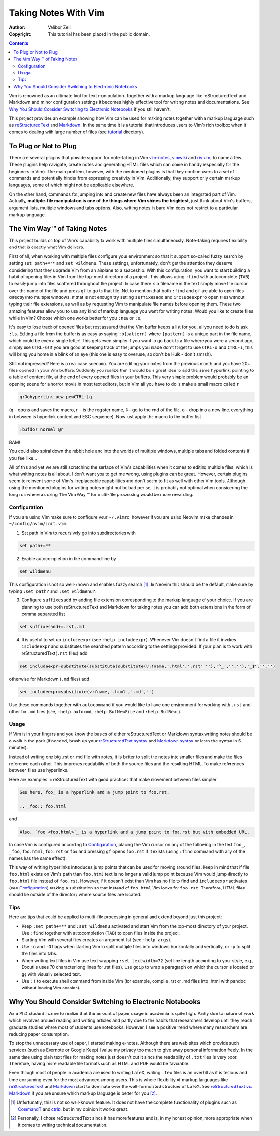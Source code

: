 =====================
Taking Notes With Vim
=====================

:Author: Velibor Zeli
:Copyright: This tutorial has been placed in the public domain.


.. contents::


Vim is renowned as an ultimate tool for text manipulation. Together with
a markup language like reStructuredText and Markdown and minor
configuration settings it becomes highly effective tool for writing
notes and documentations. See `Why You Should Consider Switching to
Electronic Notebooks`_ if you still haven't.

This project provides an example showing how Vim can be used for making
notes together with a markup language such as reStructuredText_ and
Markdown_. In the same time it is a tutorial that introduces users to
Vim's rich toolbox when it comes to dealing with large number of files
(see tutorial_ directory).

.. _reStructuredText: http://docutils.sourceforge.net/rst.html
.. _Markdown: https://daringfireball.net/projects/markdown/
.. _tutorial: ./tutorial/readme.rst


To Plug or Not to Plug
======================

There are several plugins that provide support for note-taking in Vim
vim-notes_, vimwiki_ and riv.vim_, to name a few. These plugins help
navigate, create notes and generating HTML files which can come in handy
(especially for the beginners in Vim). The main problem, however, with
the mentioned plugins is that they confine users to a set of commands
and potentially hinder from expressing creativity in Vim. Additionally,
they support only certain markup languages, some of which might not be
applicable elsewhere.

On the other hand, commands for jumping into and create new files have
always been an integrated part of Vim. Actually, **multiple-file
manipulation is one of the things where Vim shines the brightest**, just
think about Vim's buffers, argument lists, multiple windows and tabs
options. Also, writing notes in bare Vim does not restrict to a
particular markup language.

.. _vim-notes: https://github.com/xolox/vim-notes
.. _vimwiki: https://github.com/vimwiki/vimwiki
.. _riv.vim: https://github.com/gu-fan/riv.vim


The Vim Way |trademark| of Taking Notes
=======================================

This project builds on top of Vim's capability to work with multiple
files simultaneously. Note-taking requires flexibility and that is
exactly what Vim delivers.

First of all, when working with multiple files configure your
environment so that it support so-called fuzzy search by setting ``set
path+=**`` and ``set wildmenu``. These settings, unfortunately, don't
get the attention they deserve considering that they upgrade Vim from an
airplane to a spaceship. With this configuration, you want to start
building a habit of opening files in Vim from the top-most directory of
a project. This allows using ``:find`` with autocomplete (``TAB``) to
easily jump into files scattered throughout the project. In case there
is a filename in the text simply move the cursor over the name of the
file and press ``gf`` to go to that file. Not to mention that both
``:find`` and ``gf`` are able to open files directly into multiple
windows. If that is not enough try setting ``suffixesadd`` and
``includeexpr`` to open files without typing their file extensions, as
well as by requesting Vim to manipulate file names before opening them.
These two amazing features allow you to use any kind of markup language
you want for writing notes. Would you like to create files while in Vim?
Choose which one works better for you ``:new`` or ``:e``.

It's easy to lose track of opened files but rest assured that the Vim
buffer keeps a list for you, all you need to do is ask ``:ls``. Editing
a file from the buffer is as easy as saying ``:b{pattern}`` where
``{pattern}`` is a unique part in the file name, which could be even a
single letter! This gets even simpler if you want to go back to a file
where you were a second ago, simply use ``CTRL-6``! If you are good at
keeping track of the jumps you made don't forget to use ``CTRL-o`` and
``CTRL-i``, this will bring you home in a blink of an eye (this one is
easy to overuse, so don't be Hulk - don't smash).

Still not impressed? Here is a real case scenario. You are editing your
notes from the previous month and you have 20+ files opened in your Vim
buffers. Suddenly you realize that it would be a great idea to add the
same hyperlink, pointing to a table of content file, at the end of every
opened files in your buffers. This very simple problem would probably be
an opening scene for a horror movie in most text editors, but in Vim all
you have to do is make a small macro called ``r``

.. code:: vim

  qrGohyperlink pew pewCTRL-[q

(``q`` - opens and saves the macro, ``r`` - is the register name, ``G``
\- go to the end of the file, ``o`` - drop into a new line,
everything in between is hyperlink content and ESC sequence). Now just
apply the macro to the buffer list

.. code:: vim

  :bufdo! normal @r

BAM!

You could also spiral down the rabbit hole and into the worlds of
multiple windows, multiple tabs and folded contents if you feel like...

All of this and yet we are still scratching the surface of Vim's
capabilities when it comes to editing multiple files, which is what
writing notes is all about. I don't want you to get me wrong, using
plugins can be great. However, certain plugins seem to reinvent some of
Vim's irreplaceable capabilities and don't seem to fit as well with
other Vim tools. Although using the mentioned plugins for writing notes
might not be bad per se, it is probably not optimal when considering
the long run where as using The Vim Way |trademark| for multi-file
processing would be more rewarding.

.. |trademark| unicode:: U+2122 .. TRADEMARK SYMBOL


Configuration
-------------

If you are using Vim make sure to configure your ``~/.vimrc``, however
if you are using Neovim make changes in ``~/config/nvim/init.vim``.

1. Set path in Vim to recursively go into subdirectories with

.. code:: vim

  set path+=**

2. Enable autocompletion in the command line by

.. code:: vim

  set wildmenu

This configuration is not so well-known and enables fuzzy search [1]_.
In Neovim this should be the default, make sure by typing ``:set path?``
and ``:set wildmenu?``.

3. Configure ``suffixesadd`` by adding file extension corresponding to
   the markup language of your choice. If you are planning to use both
   reStructuredText and Markdown for taking notes you can add both
   extensions in the form of comma separated list

.. code:: vim

  set suffixesadd+=.rst,.md

4. It is useful to set up ``includeexpr`` (see ``:help includeexpr``).
   Whenever Vim doesn't find a file it invokes ``includeexpr`` and
   substitutes the searched pattern according to the settings provided.
   If your plan is to work with reStructuredText(``.rst`` files) add

.. code:: vim

  set includeexpr=substitute(substitute(substitute(v:fname,'.html','.rst',''),'^_','',''),'_$','','')

otherwise for Markdown (``.md`` files) add

.. code:: vim

  set includeexpr=substitute(v:fname,'.html','.md','')

Use these commands together with ``autocommand`` if you would like to
have one environment for working with ``.rst`` and other for ``.md``
files (see, ``:help autocmd``, ``:help BufNewFile`` and ``:help
BufRead``).


Usage
-----

If Vim is in your fingers and you know the basics of either
reStructuredText or Markdown syntax writing notes should be a walk in
the park (if needed, brush up your `reStructuredText syntax`_ and
`Markdown syntax`_ or learn the syntax in 5 minutes).

.. _`reStructuredText syntax`: https://docutils.readthedocs.io/en/sphinx-docs/ref/rst/restructuredtext.html#quick-syntax-overview
.. _`Markdown syntax`: https://www.markdownguide.org/basic-syntax

Instead of writing one big .rst or .md file with notes, it is better to
split the notes into smaller files and make the files reference each
other. This improves readability of both the source files and the
resulting HTML. To make references between files use hyperlinks.

Here are examples in reStructuredText with good practices that make
movement between files simpler

.. code::

    See here, foo_ is a hyperlink and a jump point to foo.rst.

    .. _foo:: foo.html

and


.. code::

    Also, `foo <foo.html>`_ is a hyperlink and a jump point to foo.rst but with embedded URL.

In case Vim is configured according to Configuration_, placing the Vim
cursor on any of the following in the text ``foo_``, ``_foo``,
``foo.html``, ``foo.rst`` or ``foo`` and pressing ``gf`` opens
``foo.rst`` if it exists (using ``:find`` command with any of the names
has the same effect).

This way of writing hyperlinks introduces jump points that can be used
for moving around files. Keep in mind that if file ``foo.html`` exists
on Vim's path than ``foo.html`` text is no longer a valid jump point
because Vim would jump directly to ``foo.html`` file instead of
``foo.rst``. However, if it doesn't exist than Vim has no file to find
and ``includeexpr`` activates (see Configuration_) making a
substitution so that instead of ``foo.html`` Vim looks for ``foo.rst``.
Therefore, HTML files should be outside of the directory where source
files are located.


Tips
----

Here are tips that could be applied to multi-file processing in general
and extend beyond just this project:

* Keep ``:set path+=**`` and ``:set wildmenu`` activated and start Vim
  from the top-most directory of your project. Use ``:find`` together
  with autocompletion (``TAB``) to open files inside the project.

* Starting Vim with several files creates an argument list (see ``:help
  args``).

* Use ``-o`` and ``-O`` flags when starting Vim to split multiple files
  into windows horizontally and vertically, or ``-p`` to split the files
  into tabs.

* When writing text files in Vim use text wrapping ``:set textwidth=72``
  (set line length according to your style, e.g., Docutils uses 70
  character long lines for .rst files). Use ``gqip`` to wrap a paragraph
  on which the cursor is located or ``gq`` with visually selected text.

* Use ``:!`` to execute shell command from inside Vim (for example,
  compile .rst or .md files into .html with pandoc without leaving Vim
  session).


Why You Should Consider Switching to Electronic Notebooks
=========================================================

As a PhD student I came to realize that the amount of paper usage in
academia is quite high. Partly due to nature of work which revolves
around reading and writing articles and partly due to the habits that
researchers develop until they reach graduate studies where most of
students use notebooks. However, I see a positive trend where many
researchers are reducing paper consumption.

To stop the unnecessary use of paper, I started making e-notes. Although
there are web sites which provide such services (such as Evernote or
Google Keep) I value my privacy too much to give away personal
information freely. In the same time using plain text files for making
notes just doesn't cut it since the readability of ``.txt`` files is
very poor. Therefore, having more readable file formats such as HTML and
PDF would be favorable.

Even though most of people in academia are used to writing LaTeX,
writing ``.tex`` files is an overkill as it is tedious and time
consuming even for the most advanced among users. This is where
flexibility of markup languages like reStructuredText_ and Markdown_
start to dominate over the well-formulated structure of LaTeX. See
`reStructuredText vs. Markdown`_ if you are unsure which markup language
is better for you [2]_.


.. [1] Unfortunatly, this is not so well-known feature. It does not have the complete functionality of plugins such as CommandT_ and ctrlp_, but in my opinion it works great.

.. [2] Personally, I chose reStrucutredText since it has more features and is, in my honest opinion, more appropriate when it comes to writing technical documentation.

.. _`reStructuredText vs. Markdown`: https://eli.thegreenplace.net/2017/restructuredtext-vs-markdown-for-technical-documentation/
.. _CommandT: https://github.com/wincent/Command-T
.. _ctrlp: https://github.com/ctrlpvim/ctrlp.vim
